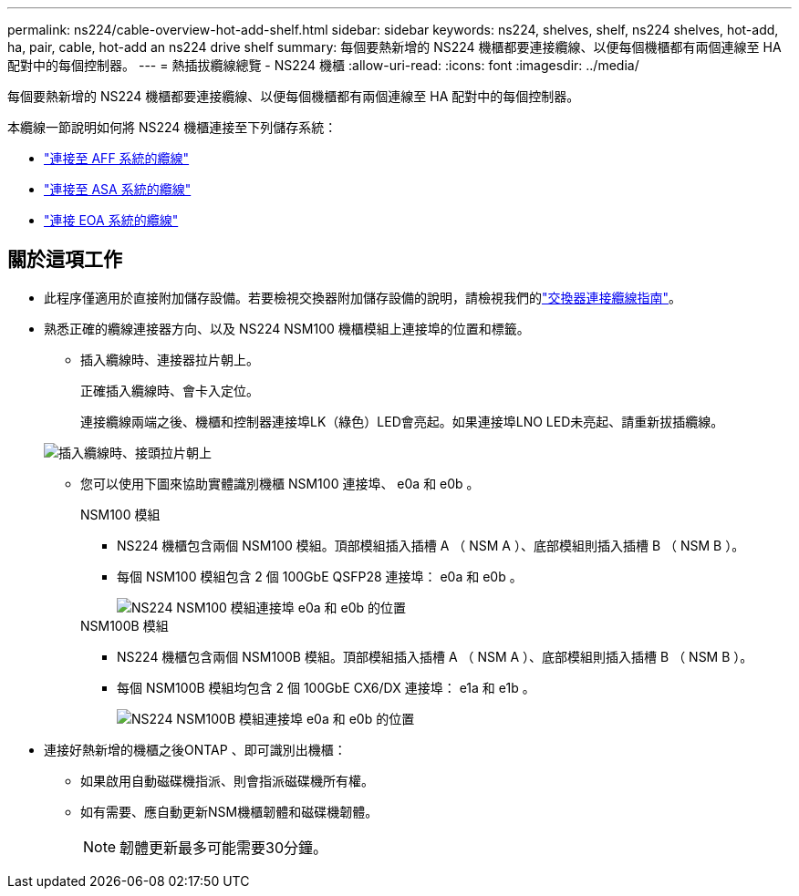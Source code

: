 ---
permalink: ns224/cable-overview-hot-add-shelf.html 
sidebar: sidebar 
keywords: ns224, shelves, shelf, ns224 shelves, hot-add, ha, pair, cable, hot-add an ns224 drive shelf 
summary: 每個要熱新增的 NS224 機櫃都要連接纜線、以便每個機櫃都有兩個連線至 HA 配對中的每個控制器。 
---
= 熱插拔纜線總覽 - NS224 機櫃
:allow-uri-read: 
:icons: font
:imagesdir: ../media/


[role="lead"]
每個要熱新增的 NS224 機櫃都要連接纜線、以便每個機櫃都有兩個連線至 HA 配對中的每個控制器。

本纜線一節說明如何將 NS224 機櫃連接至下列儲存系統：

* link:cable-aff-systems-hot-add-shelf.html["連接至 AFF 系統的纜線"]
* link:cable-asa-systems-hot-add-shelf.html["連接至 ASA 系統的纜線"]
* link:cable-eoa-systems-hot-add-shelf.html["連接 EOA 系統的纜線"]




== 關於這項工作

* 此程序僅適用於直接附加儲存設備。若要檢視交換器附加儲存設備的說明，請檢視我們的link:cable-as-switch-attached.html["交換器連接纜線指南"]。
* 熟悉正確的纜線連接器方向、以及 NS224 NSM100 機櫃模組上連接埠的位置和標籤。
+
** 插入纜線時、連接器拉片朝上。
+
正確插入纜線時、會卡入定位。

+
連接纜線兩端之後、機櫃和控制器連接埠LK（綠色）LED會亮起。如果連接埠LNO LED未亮起、請重新拔插纜線。

+
image::../media/oie_cable_pull_tab_up.png[插入纜線時、接頭拉片朝上]

** 您可以使用下圖來協助實體識別機櫃 NSM100 連接埠、 e0a 和 e0b 。
+
[role="tabbed-block"]
====
.NSM100 模組
--
*** NS224 機櫃包含兩個 NSM100 模組。頂部模組插入插槽 A （ NSM A ）、底部模組則插入插槽 B （ NSM B ）。
*** 每個 NSM100 模組包含 2 個 100GbE QSFP28 連接埠： e0a 和 e0b 。
+
image::../media/drw_ns224_back_ports.png[NS224 NSM100 模組連接埠 e0a 和 e0b 的位置]



--
.NSM100B 模組
--
*** NS224 機櫃包含兩個 NSM100B 模組。頂部模組插入插槽 A （ NSM A ）、底部模組則插入插槽 B （ NSM B ）。
*** 每個 NSM100B 模組均包含 2 個 100GbE CX6/DX 連接埠： e1a 和 e1b 。
+
image::../media/drw_ns224_nsmb_back_ports_ieops-2006.svg[NS224 NSM100B 模組連接埠 e0a 和 e0b 的位置]



--
====


* 連接好熱新增的機櫃之後ONTAP 、即可識別出機櫃：
+
** 如果啟用自動磁碟機指派、則會指派磁碟機所有權。
** 如有需要、應自動更新NSM機櫃韌體和磁碟機韌體。
+

NOTE: 韌體更新最多可能需要30分鐘。




